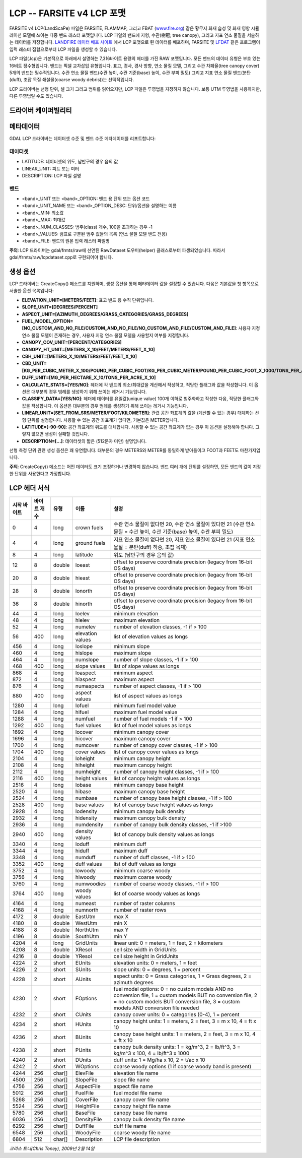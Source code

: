 .. _raster.lcp:

================================================================================
LCP -- FARSITE v4 LCP 포맷
================================================================================

.. shortname:: LCP

.. built_in_by_default::

FARSITE v4 LCP(LandScaPe) 파일은 FARSITE, FLAMMAP, 그리고 FBAT (`www.fire.org <http://www.fire.org>`_) 같은 황무지 화재 습성 및 화재 영향 시뮬레이션 모델에 쓰이는 다중 밴드 래스터 포맷입니다. LCP 파일의 밴드에 지형, 수관(樹冠; tree canopy), 그리고 지표 연소 물질을 서술하는 데이터를 저장합니다. `LANDFIRE 데이터 배포 사이트 <https://landfire.cr.usgs.gov/viewer/>`_ 에서 LCP 포맷으로 된 데이터를 배포하며, FARSITE 및 `LFDAT <http://www.landfire.gov/datatool.php>`_ 같은 프로그램이 입력 래스터 집합으로부터 LCP 파일을 생성할 수 있습니다.

LCP 파일(.lcp)은 기본적으로 아래에서 설명하는 7,316바이트 용량의 헤더를 가진 RAW 포맷입니다. 모든 밴드의 데이터 유형은 부호 있는 16비트 정수형입니다. 밴드는 픽셀 교차삽입 유형입니다. 표고, 경사, 경사 방향, 연소 물질 모델, 그리고 수관 차폐율(tree canopy cover) 5개의 밴드는 필수적입니다. 수관 연소 물질 밴드(수관 높이, 수관 기준(base) 높이, 수관 부피 밀도) 그리고 지표 연소 물질 밴드(분탄(duff), 조잡 목질 쇄설물(coarse woody debris))는 선택적입니다.

LCP 드라이버는 선형 단위, 셀 크기 그리고 범위를 읽어오지만, LCP 파일은 투영법을 지정하지 않습니다. 보통 UTM 투영법을 사용하지만, 다른 투영법일 수도 있습니다.

드라이버 케이퍼빌리티
-------------------

.. supports_createcopy::

.. supports_georeferencing::

.. supports_virtualio::

메타데이터
---------

GDAL LCP 드라이버는 데이터셋 수준 및 밴드 수준 메타데이터를 리포트합니다:

데이터셋
~~~~~~~

-  LATITUDE: 데이터셋의 위도, 남반구의 경우 음의 값

-  LINEAR_UNIT: 피트 또는 미터

-  DESCRIPTION: LCP 파일 설명

밴드
~~~~

-  <band>_UNIT 또는 <band>_OPTION: 밴드 용 단위 또는 옵션 코드

-  <band>_UNIT_NAME 또는 <band>_OPTION_DESC: 단위/옵션을 설명하는 이름

-  <band>_MIN: 최소값

-  <band>_MAX: 최대값

-  <band>_NUM_CLASSES: 범주(class) 개수, 100을 초과하는 경우 -1

-  <band>_VALUES: 쉼표로 구분된 범주 값들의 목록 (연소 물질 모델 밴드 전용)

-  <band>_FILE: 밴드의 원본 입력 래스터 파일명

**주의**: LCP 드라이버는 gdal/frmts/raw에 선언된 RawDataset 도우미(helper) 클래스로부터 파생되었습니다. 따라서 gdal/frmts/raw/lcpdataset.cpp로 구현되어야 합니다.

생성 옵션
----------------

LCP 드라이버는 CreateCopy() 메소드를 지원하며, 생성 옵션을 통해 메타데이터 값을 설정할 수 있습니다. 다음은 기본값을 첫 항목으로 서술한 옵션 목록입니다:

-  **ELEVATION_UNIT=[METERS/FEET]**:
   표고 밴드 용 수직 단위입니다.

-  **SLOPE_UNIT=[DEGREES/PERCENT]**

-  **ASPECT_UNIT=[AZIMUTH_DEGREES/GRASS_CATEGORIES/GRASS_DEGREES]**

-  **FUEL_MODEL_OPTION=[NO_CUSTOM_AND_NO_FILE/CUSTOM_AND_NO_FILE/NO_CUSTOM_AND_FILE/CUSTOM_AND_FILE]**:
   사용자 지정 연소 물질 모델이 존재하는 경우, 사용자 지정 연소 물질 모델을 사용할지 여부를 지정합니다.

-  **CANOPY_COV_UNIT=[PERCENT/CATEGORIES]**

-  **CANOPY_HT_UNIT=[METERS_X_10/FEET/METERS/FEET_X_10]**

-  **CBH_UNIT=[METERS_X_10/METERS/FEET/FEET_X_10]**

-  **CBD_UNIT=[KG_PER_CUBIC_METER_X_100/POUND_PER_CUBIC_FOOT/KG_PER_CUBIC_METER/POUND_PER_CUBIC_FOOT_X_1000/TONS_PER_ACRE_X_100]**

-  **DUFF_UNIT=[MG_PER_HECTARE_X_10/TONS_PER_ACRE_X_10]**

-  **CALCULATE_STATS=[YES/NO]**:
   헤더에 각 밴드의 최소/최대값을 계산해서 작성하고, 적당한 플래그와 값을 작성합니다. 이 옵션은 대부분의 경우 범례를 생성하기 위해 쓰이는 레거시 기능입니다.

-  **CLASSIFY_DATA=[YES/NO]**:
   헤더에 데이터를 유일값(unique value) 100개 이하로 범주화하고 작성한 다음, 적당한 플래그와 값을 작성합니다. 이 옵션은 대부분의 경우 범례를 생성하기 위해 쓰이는 레거시 기능입니다.

-  **LINEAR_UNIT=[SET_FROM_SRS/METER/FOOT/KILOMETER]**:
   관련 공간 좌표계의 값을 (계산할 수 있는 경우) 대체하는 선형 단위를 설정합니다. 사용할 수 있는 공간 좌표계가 없다면, 기본값은 METER입니다.

-  **LATITUDE=[-90-90]**:
   공간 좌표계의 위도를 대체합니다. 사용할 수 있는 공간 좌표계가 없는 경우 이 옵션을 설정해야 합니다. 그렇지 않으면 생성이 실패할 것입니다.

-  **DESCRIPTION=[...]**:
   데이터셋의 짧은 (512문자 미만) 설명입니다.

선형 측정 단위 관련 생성 옵션은 꽤 유연합니다. 대부분의 경우 METERS와 METER를 동일하게 받아들이고 FOOT과 FEET도 마찬가지입니다.

**주의**: CreateCopy() 메소드는 어떤 데이터도 크기 조정하거나 변경하지 않습니다. 밴드 여러 개에 단위를 설정하면, 모든 밴드의 값이 지정한 단위를 사용한다고 가정합니다.

LCP 헤더 서식
-----------------

============== ================ ========== ================ =================================================================================================================================================================================================
시작 바이트    바이트 개수      유형       이름             설명
============== ================ ========== ================ =================================================================================================================================================================================================
0              4                long       crown fuels      수관 연소 물질이 없다면 20, 수관 연소 물질이 있다면 21 (수관 연소 물질 = 수관 높이, 수관 기준(base) 높이, 수관 부피 밀도)
4              4                long       ground fuels     지표 연소 물질이 없다면 20, 지표 연소 물질이 있다면 21 (지표 연소 물질 = 분탄(duff) 하중, 조잡 목재)
8              4                long       latitude         위도 (남반구의 경우 음의 값)
12             8                double     loeast           offset to preserve coordinate precision (legacy from 16-bit OS days)
20             8                double     hieast           offset to preserve coordinate precision (legacy from 16-bit OS days)
28             8                double     lonorth          offset to preserve coordinate precision (legacy from 16-bit OS days)
36             8                double     hinorth          offset to preserve coordinate precision (legacy from 16-bit OS days)
44             4                long       loelev           minimum elevation
48             4                long       hielev           maximum elevation
52             4                long       numelev          number of elevation classes, -1 if > 100
56             400              long       elevation values list of elevation values as longs
456            4                long       loslope          minimum slope
460            4                long       hislope          maximum slope
464            4                long       numslope         number of slope classes, -1 if > 100
468            400              long       slope values     list of slope values as longs
868            4                long       loaspect         minimum aspect
872            4                long       hiaspect         maximum aspect
876            4                long       numaspects       number of aspect classes, -1 if > 100
880            400              long       aspect values    list of aspect values as longs
1280           4                long       lofuel           minimum fuel model value
1284           4                long       hifuel           maximum fuel model value
1288           4                long       numfuel          number of fuel models -1 if > 100
1292           400              long       fuel values      list of fuel model values as longs
1692           4                long       locover          minimum canopy cover
1696           4                long       hicover          maximum canopy cover
1700           4                long       numcover         number of canopy cover classes, -1 if > 100
1704           400              long       cover values     list of canopy cover values as longs
2104           4                long       loheight         minimum canopy height
2108           4                long       hiheight         maximum canopy height
2112           4                long       numheight        number of canopy height classes, -1 if > 100
2116           400              long       height values    list of canopy height values as longs
2516           4                long       lobase           minimum canopy base height
2520           4                long       hibase           maximum canopy base height
2524           4                long       numbase          number of canopy base height classes, -1 if > 100
2528           400              long       base values      list of canopy base height values as longs
2928           4                long       lodensity        minimum canopy bulk density
2932           4                long       hidensity        maximum canopy bulk density
2936           4                long       numdensity       number of canopy bulk density classes, -1 if >100
2940           400              long       density values   list of canopy bulk density values as longs
3340           4                long       loduff           minimum duff
3344           4                long       hiduff           maximum duff
3348           4                long       numduff          number of duff classes, -1 if > 100
3352           400              long       duff values      list of duff values as longs
3752           4                long       lowoody          minimum coarse woody
3756           4                long       hiwoody          maximum coarse woody
3760           4                long       numwoodies       number of coarse woody classes, -1 if > 100
3764           400              long       woody values     list of coarse woody values as longs
4164           4                long       numeast          number of raster columns
4168           4                long       numnorth         number of raster rows
4172           8                double     EastUtm          max X
4180           8                double     WestUtm          min X
4188           8                double     NorthUtm         max Y
4196           8                double     SouthUtm         min Y
4204           4                long       GridUnits        linear unit: 0 = meters, 1 = feet, 2 = kilometers
4208           8                double     XResol           cell size width in GridUnits
4216           8                double     YResol           cell size height in GridUnits
4224           2                short      EUnits           elevation units: 0 = meters, 1 = feet
4226           2                short      SUnits           slope units: 0 = degrees, 1 = percent
4228           2                short      AUnits           aspect units: 0 = Grass categories, 1 = Grass degrees, 2 = azimuth degrees
4230           2                short      FOptions         fuel model options: 0 = no custom models AND no conversion file, 1 = custom models BUT no conversion file, 2 = no custom models BUT conversion file, 3 = custom models AND conversion file needed
4232           2                short      CUnits           canopy cover units: 0 = categories (0-4), 1 = percent
4234           2                short      HUnits           canopy height units: 1 = meters, 2 = feet, 3 = m x 10, 4 = ft x 10
4236           2                short      BUnits           canopy base height units: 1 = meters, 2 = feet, 3 = m x 10, 4 = ft x 10
4238           2                short      PUnits           canopy bulk density units: 1 = kg/m^3, 2 = lb/ft^3, 3 = kg/m^3 x 100, 4 = lb/ft^3 x 1000
4240           2                short      DUnits           duff units: 1 = Mg/ha x 10, 2 = t/ac x 10
4242           2                short      WOptions         coarse woody options (1 if coarse woody band is present)
4244           256              char[]     ElevFile         elevation file name
4500           256              char[]     SlopeFile        slope file name
4756           256              char[]     AspectFile       aspect file name
5012           256              char[]     FuelFile         fuel model file name
5268           256              char[]     CoverFile        canopy cover file name
5524           256              char[]     HeightFile       canopy height file name
5780           256              char[]     BaseFile         canopy base file name
6036           256              char[]     DensityFile      canopy bulk density file name
6292           256              char[]     DuffFile         duff file name
6548           256              char[]     WoodyFile        coarse woody file name
6804           512              char[]     Description      LCP file description
============== ================ ========== ================ =================================================================================================================================================================================================

*크리스 토니(Chris Toney), 2009년 2월 14일*
